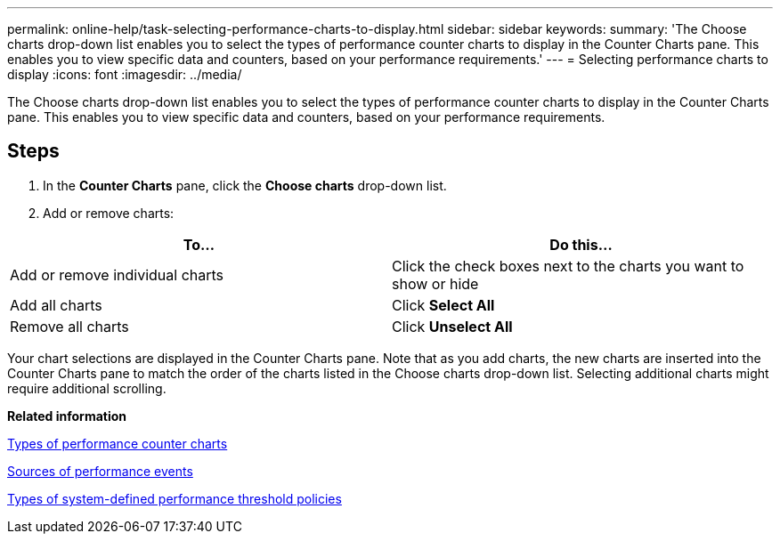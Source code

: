 ---
permalink: online-help/task-selecting-performance-charts-to-display.html
sidebar: sidebar
keywords: 
summary: 'The Choose charts drop-down list enables you to select the types of performance counter charts to display in the Counter Charts pane. This enables you to view specific data and counters, based on your performance requirements.'
---
= Selecting performance charts to display
:icons: font
:imagesdir: ../media/

[.lead]
The Choose charts drop-down list enables you to select the types of performance counter charts to display in the Counter Charts pane. This enables you to view specific data and counters, based on your performance requirements.

== Steps

. In the *Counter Charts* pane, click the *Choose charts* drop-down list.
. Add or remove charts:

[cols="2*",options="header"]
|===
| To...| Do this...
a|
Add or remove individual charts
a|
Click the check boxes next to the charts you want to show or hide
a|
Add all charts
a|
Click *Select All*
a|
Remove all charts
a|
Click *Unselect All*
|===
Your chart selections are displayed in the Counter Charts pane. Note that as you add charts, the new charts are inserted into the Counter Charts pane to match the order of the charts listed in the Choose charts drop-down list. Selecting additional charts might require additional scrolling.

*Related information*

xref:reference-types-of-performance-counter-charts.adoc[Types of performance counter charts]

xref:concept-sources-of-performance-events.adoc[Sources of performance events]

xref:reference-types-of-system-defined-performance-threshold-policies.adoc[Types of system-defined performance threshold policies]
